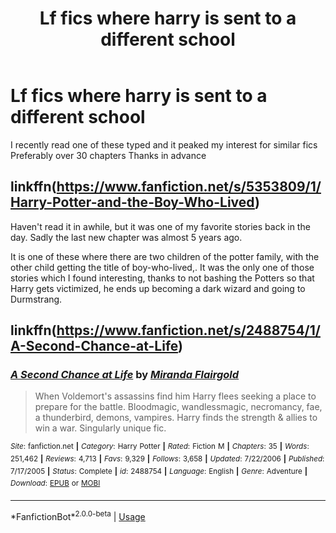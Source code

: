 #+TITLE: Lf fics where harry is sent to a different school

* Lf fics where harry is sent to a different school
:PROPERTIES:
:Author: laddddddds
:Score: 8
:DateUnix: 1576455044.0
:DateShort: 2019-Dec-16
:FlairText: Request
:END:
I recently read one of these typed and it peaked my interest for similar fics Preferably over 30 chapters Thanks in advance


** linkffn([[https://www.fanfiction.net/s/5353809/1/Harry-Potter-and-the-Boy-Who-Lived]])

Haven't read it in awhile, but it was one of my favorite stories back in the day. Sadly the last new chapter was almost 5 years ago.

It is one of these where there are two children of the potter family, with the other child getting the title of boy-who-lived,. It was the only one of those stories which I found interesting, thanks to not bashing the Potters so that Harry gets victimized, he ends up becoming a dark wizard and going to Durmstrang.
:PROPERTIES:
:Author: Moikanyoloko
:Score: 1
:DateUnix: 1576458086.0
:DateShort: 2019-Dec-16
:END:


** linkffn([[https://www.fanfiction.net/s/2488754/1/A-Second-Chance-at-Life]])
:PROPERTIES:
:Author: atomicmonkey
:Score: 1
:DateUnix: 1576517080.0
:DateShort: 2019-Dec-16
:END:

*** [[https://www.fanfiction.net/s/2488754/1/][*/A Second Chance at Life/*]] by [[https://www.fanfiction.net/u/100447/Miranda-Flairgold][/Miranda Flairgold/]]

#+begin_quote
  When Voldemort's assassins find him Harry flees seeking a place to prepare for the battle. Bloodmagic, wandlessmagic, necromancy, fae, a thunderbird, demons, vampires. Harry finds the strength & allies to win a war. Singularly unique fic.
#+end_quote

^{/Site/:} ^{fanfiction.net} ^{*|*} ^{/Category/:} ^{Harry} ^{Potter} ^{*|*} ^{/Rated/:} ^{Fiction} ^{M} ^{*|*} ^{/Chapters/:} ^{35} ^{*|*} ^{/Words/:} ^{251,462} ^{*|*} ^{/Reviews/:} ^{4,713} ^{*|*} ^{/Favs/:} ^{9,329} ^{*|*} ^{/Follows/:} ^{3,658} ^{*|*} ^{/Updated/:} ^{7/22/2006} ^{*|*} ^{/Published/:} ^{7/17/2005} ^{*|*} ^{/Status/:} ^{Complete} ^{*|*} ^{/id/:} ^{2488754} ^{*|*} ^{/Language/:} ^{English} ^{*|*} ^{/Genre/:} ^{Adventure} ^{*|*} ^{/Download/:} ^{[[http://www.ff2ebook.com/old/ffn-bot/index.php?id=2488754&source=ff&filetype=epub][EPUB]]} ^{or} ^{[[http://www.ff2ebook.com/old/ffn-bot/index.php?id=2488754&source=ff&filetype=mobi][MOBI]]}

--------------

*FanfictionBot*^{2.0.0-beta} | [[https://github.com/tusing/reddit-ffn-bot/wiki/Usage][Usage]]
:PROPERTIES:
:Author: FanfictionBot
:Score: 1
:DateUnix: 1576517083.0
:DateShort: 2019-Dec-16
:END:
